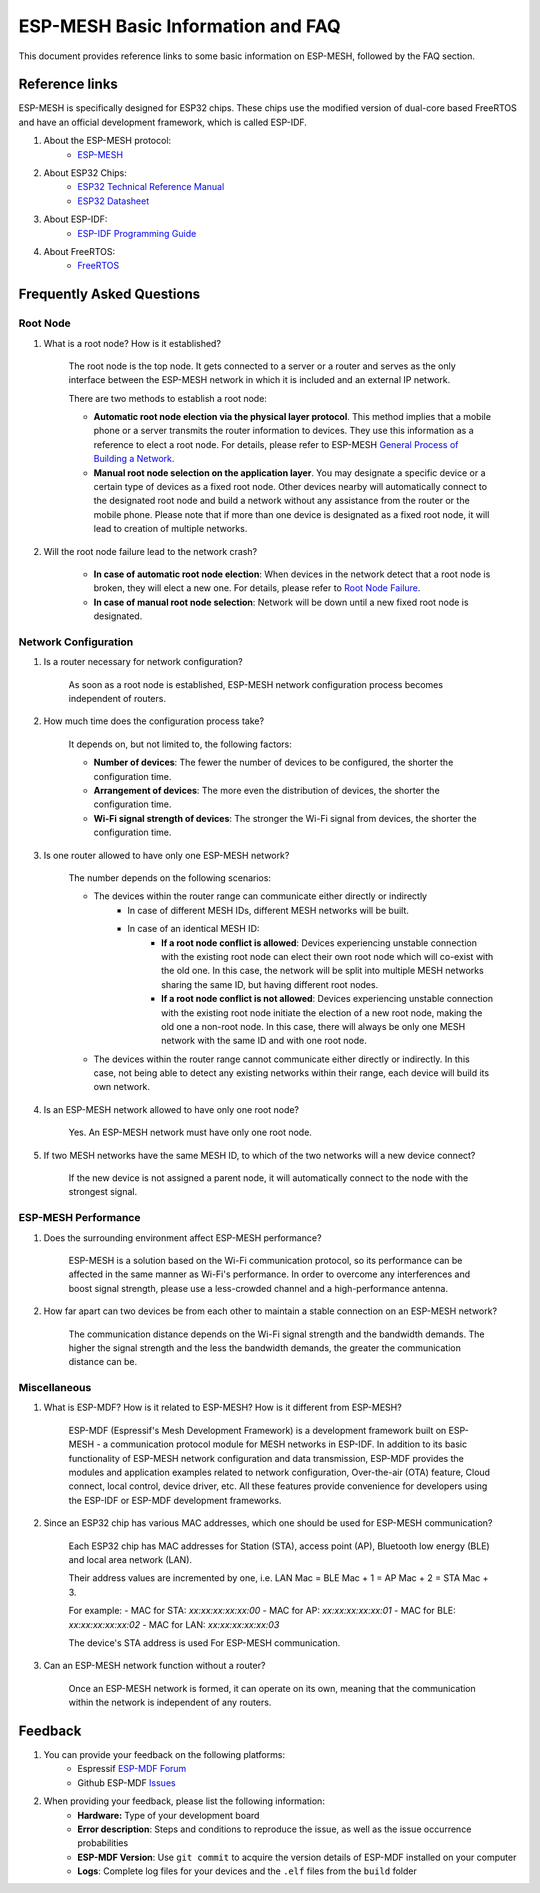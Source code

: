 ESP-MESH Basic Information and FAQ
===============================================

This document provides reference links to some basic information on ESP-MESH, followed by the FAQ section.

Reference links
---------------------

ESP-MESH is specifically designed for ESP32 chips. These chips use the modified version of dual-core based FreeRTOS and have an official development framework, which is called ESP-IDF.

1. About the ESP-MESH protocol:
    * `ESP-MESH <https://docs.espressif.com/projects/esp-idf/en/latest/api-guides/mesh.html>`_

2. About ESP32 Chips:
    * `ESP32 Technical Reference Manual <https://www.espressif.com/sites/default/files/documentation/esp32_technical_reference_manual_en.pdf>`_
    * `ESP32 Datasheet <https://www.espressif.com/sites/default/files/documentation/esp32_datasheet_en.pdf>`_

3. About ESP-IDF:
    * `ESP-IDF Programming Guide <https://docs.espressif.com/projects/esp-idf/en/latest/>`_

4. About FreeRTOS:
    * `FreeRTOS <https://www.freertos.org/>`_

Frequently Asked Questions
----------------------------

Root Node
^^^^^^^^^^^^^^^^^^^^
1. What is a root node? How is it established?

    The root node is the top node. It gets connected to a server or a router and serves as the only interface between the ESP-MESH network in which it is included and an external IP network.

    There are two methods to establish a root node:

    - **Automatic root node election via the physical layer protocol**. This method implies that a mobile phone or a server transmits the router information to devices. They use this information as a reference to elect a root node. For details, please refer to ESP-MESH `General Process of Building a Network <https://docs.espressif.com/projects/esp-idf/en/latest/api-guides/mesh.html#mesh-building-a-network>`_.
    - **Manual root node selection on the application layer**. You may designate a specific device or a certain type of devices as a fixed root node. Other devices nearby will automatically connect to the designated root node and build a network without any assistance from the router or the mobile phone. Please note that if more than one device is designated as a fixed root node, it will lead to creation of multiple networks.

2. Will the root node failure lead to the network crash?

    - **In case of automatic root node election**: When devices in the network detect that a root node is broken, they will elect a new one. For details, please refer to `Root Node Failure <https://docs.espressif.com/projects/esp-idf/en/latest/api-guides/mesh.html#mesh-managing-a-network>`_.
    - **In case of manual root node selection**: Network will be down until a new fixed root node is designated. 

Network Configuration
^^^^^^^^^^^^^^^^^^^^^^^

1. Is a router necessary for network configuration? 

    As soon as a root node is established, ESP-MESH network configuration process becomes independent of routers.

2. How much time does the configuration process take?

    It depends on, but not limited to, the following factors:

    - **Number of devices**: The fewer the number of devices to be configured, the shorter the configuration time.
    - **Arrangement of devices**: The more even the distribution of devices, the shorter the configuration time.
    - **Wi-Fi signal strength of devices**: The stronger the Wi-Fi signal from devices, the shorter the configuration time.

3. Is one router allowed to have only one ESP-MESH network?

    The number depends on the following scenarios:

    - The devices within the router range can communicate either directly or indirectly
        - In case of different MESH IDs, different MESH networks will be built.
        - In case of an identical MESH ID:
            - **If a root node conflict is allowed**: Devices experiencing unstable connection with the existing root node can elect their own root node which will co-exist with the old one. In this case, the network will be split into multiple MESH networks sharing the same ID, but having different root nodes.
            - **If a root node conflict is not allowed**: Devices experiencing unstable connection with the existing root node initiate the election of a new root node, making the old one a non-root node. In this case, there will always be only one MESH network with the same ID and with one root node.
    - The devices within the router range cannot communicate either directly or indirectly. In this case, not being able to detect any existing networks within their range, each device will build its own network.

4. Is an ESP-MESH network allowed to have only one root node?

    Yes. An ESP-MESH network must have only one root node.


5. If two MESH networks have the same MESH ID, to which of the two networks will a new device connect?

    If the new device is not assigned a parent node, it will automatically connect to the node with the strongest signal.

ESP-MESH Performance
^^^^^^^^^^^^^^^^^^^^^^^

1. Does the surrounding environment affect ESP-MESH performance?

    ESP-MESH is a solution based on the Wi-Fi communication protocol, so its performance can be affected in the same manner as Wi-Fi's performance. In order to overcome any interferences and boost signal strength, please use a less-crowded channel and a high-performance antenna.

2. How far apart can two devices be from each other to maintain a stable connection on an ESP-MESH network?

    The communication distance depends on the Wi-Fi signal strength and the bandwidth demands. The higher the signal strength and the less the bandwidth demands, the greater the communication distance can be.

Miscellaneous
^^^^^^^^^^^^^^^^

1. What is ESP-MDF? How is it related to ESP-MESH? How is it different from ESP-MESH?

    ESP-MDF (Espressif's Mesh Development Framework) is a development framework built on ESP-MESH - a communication protocol module for MESH networks in ESP-IDF. In addition to its basic functionality of ESP-MESH network configuration and data transmission, ESP-MDF provides the modules and application examples related to network configuration, Over-the-air (OTA) feature, Cloud connect, local control, device driver, etc. All these features provide convenience for developers using the ESP-IDF or ESP-MDF development frameworks.

2. Since an ESP32 chip has various MAC addresses, which one should be used for ESP-MESH communication?

    Each ESP32 chip has MAC addresses for Station (STA), access point (AP), Bluetooth low energy (BLE) and local area network (LAN).

    Their address values are incremented by one, i.e. LAN Mac = BLE Mac + 1 = AP Mac + 2 = STA Mac + 3.

    For example:
    - MAC for STA: `xx:xx:xx:xx:xx:00`
    - MAC for AP: `xx:xx:xx:xx:xx:01`
    - MAC for BLE: `xx:xx:xx:xx:xx:02`
    - MAC for LAN: `xx:xx:xx:xx:xx:03`

    The device's STA address is used For ESP-MESH communication. 

3. Can an ESP-MESH network function without a router?

    Once an ESP-MESH network is formed, it can operate on its own, meaning that the communication within the network is independent of any routers.

Feedback
---------

1. You can provide your feedback on the following platforms:
    * Espressif `ESP-MDF Forum <https://www.esp32.com/viewforum.php?f=21>`_
    * Github ESP-MDF `Issues <https://github.com/espressif/esp-mdf/issues>`_

2. When providing your feedback, please list the following information:
    * **Hardware:** Type of your development board
    * **Error description**: Steps and conditions to reproduce the issue, as well as the issue occurrence probabilities 
    * **ESP-MDF Version**: Use ``git commit`` to acquire the version details of ESP-MDF installed on your computer
    * **Logs**: Complete log files for your devices and the ``.elf`` files from the ``build`` folder